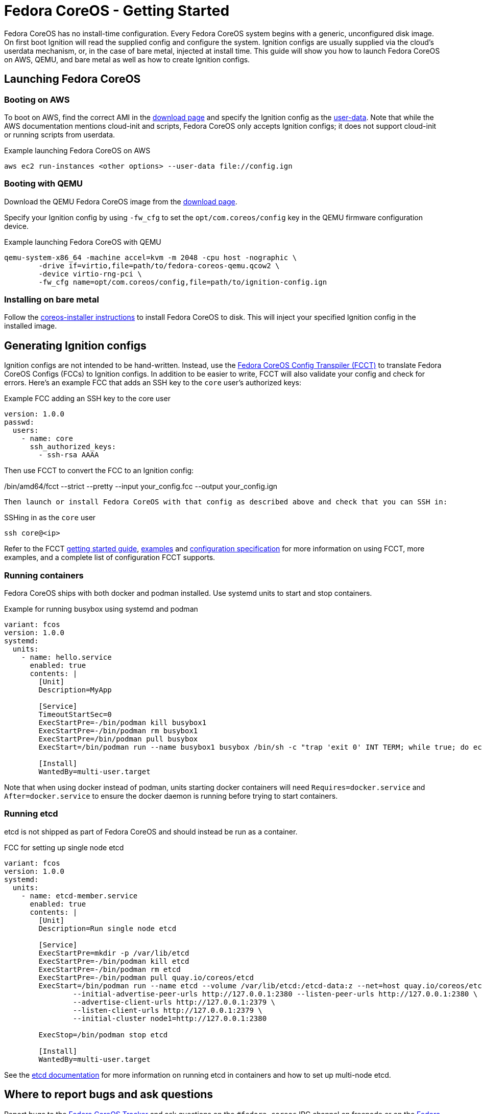 :experimental:
= Fedora CoreOS - Getting Started

Fedora CoreOS has no install-time configuration. Every Fedora CoreOS system begins with a generic, unconfigured disk image. On first boot Ignition will read the supplied config and configure the system. Ignition configs are usually supplied via the cloud’s userdata mechanism, or, in the case of bare metal, injected at install time. This guide will show you how to launch Fedora CoreOS on AWS, QEMU, and bare metal as well as how to create Ignition configs.

== Launching Fedora CoreOS

=== Booting on AWS

To boot on AWS, find the correct AMI in the https://getfedora.org/coreos/download/[download page] and specify the Ignition config as the https://docs.aws.amazon.com/AWSEC2/latest/UserGuide/ec2-instance-metadata.html#instancedata-add-user-data[user-data]. Note that while the AWS documentation mentions cloud-init and scripts, Fedora CoreOS only accepts Ignition configs; it does not support cloud-init or running scripts from userdata.

.Example launching Fedora CoreOS on AWS
[source, bash]
aws ec2 run-instances <other options> --user-data file://config.ign

=== Booting with QEMU

Download the QEMU Fedora CoreOS image from the https://getfedora.org/coreos/download/[download page].

Specify your Ignition config by using `-fw_cfg` to set the `opt/com.coreos/config` key in the QEMU firmware configuration device.

.Example launching Fedora CoreOS with QEMU
[source, bash]
qemu-system-x86_64 -machine accel=kvm -m 2048 -cpu host -nographic \
	-drive if=virtio,file=path/to/fedora-coreos-qemu.qcow2 \
	-device virtio-rng-pci \
	-fw_cfg name=opt/com.coreos/config,file=path/to/ignition-config.ign

=== Installing on bare metal

Follow the https://github.com/coreos/coreos-installer/[coreos-installer instructions] to install Fedora CoreOS to disk. This will inject your specified Ignition config in the installed image.

== Generating Ignition configs

Ignition configs are not intended to be hand-written. Instead, use the https://github.com/coreos/fcct[Fedora CoreOS Config Transpiler (FCCT)] to translate Fedora CoreOS Configs (FCCs) to Ignition configs. In addition to be easier to write, FCCT will also validate your config and check for errors. Here’s an example FCC that adds an SSH key to the `core` user’s authorized keys:

.Example FCC adding an SSH key to the core user
[source,yaml]
version: 1.0.0
passwd:
  users:
    - name: core
      ssh_authorized_keys:
        - ssh-rsa AAAA

Then use FCCT to convert the FCC to an Ignition config:

.Using FCCT to convert from an FCC to an Ignition config
[source,bash]
./bin/amd64/fcct --strict --pretty --input your_config.fcc --output your_config.ign

Then launch or install Fedora CoreOS with that config as described above and check that you can SSH in:

.SSHing in as the `core` user
[source,bash]
ssh core@<ip>

Refer to the FCCT https://github.com/coreos/fcct/blob/master/docs/getting-started.md[getting started guide], https://github.com/coreos/fcct/blob/master/docs/examples.md[examples] and https://github.com/coreos/fcct/blob/master/docs/configuration-v1_0.md[configuration specification] for more information on using FCCT, more examples, and a complete list of configuration FCCT supports.

=== Running containers

Fedora CoreOS ships with both docker and podman installed. Use systemd units to start and stop containers.

.Example for running busybox using systemd and podman
[source,yaml]
----
variant: fcos
version: 1.0.0
systemd:
  units:
    - name: hello.service
      enabled: true
      contents: |
        [Unit]
        Description=MyApp

        [Service]
        TimeoutStartSec=0
        ExecStartPre=-/bin/podman kill busybox1
        ExecStartPre=-/bin/podman rm busybox1
        ExecStartPre=/bin/podman pull busybox
        ExecStart=/bin/podman run --name busybox1 busybox /bin/sh -c "trap 'exit 0' INT TERM; while true; do echo Hello World; sleep 1; done"

        [Install]
        WantedBy=multi-user.target
----

Note that when using docker instead of podman, units starting docker containers will need `Requires=docker.service` and `After=docker.service` to ensure the docker daemon is running before trying to start containers.

=== Running etcd

etcd is not shipped as part of Fedora CoreOS and should instead be run as a container.

.FCC for setting up single node etcd
[source,yaml]
----
variant: fcos
version: 1.0.0
systemd:
  units:
    - name: etcd-member.service
      enabled: true
      contents: |
        [Unit]
        Description=Run single node etcd

        [Service]
        ExecStartPre=mkdir -p /var/lib/etcd
        ExecStartPre=-/bin/podman kill etcd
        ExecStartPre=-/bin/podman rm etcd
        ExecStartPre=-/bin/podman pull quay.io/coreos/etcd
        ExecStart=/bin/podman run --name etcd --volume /var/lib/etcd:/etcd-data:z --net=host quay.io/coreos/etcd:latest /usr/local/bin/etcd --data-dir /etcd-data --name node1 \
                --initial-advertise-peer-urls http://127.0.0.1:2380 --listen-peer-urls http://127.0.0.1:2380 \
                --advertise-client-urls http://127.0.0.1:2379 \
                --listen-client-urls http://127.0.0.1:2379 \
                --initial-cluster node1=http://127.0.0.1:2380

        ExecStop=/bin/podman stop etcd

        [Install]
        WantedBy=multi-user.target
----

See the https://github.com/etcd-io/etcd/blob/master/Documentation/op-guide/container.md#docker[etcd documentation] for more information on running etcd in containers and how to set up multi-node etcd.

== Where to report bugs and ask questions

Report bugs to the https://github.com/coreos/fedora-coreos-tracker[Fedora CoreOS Tracker] and ask questions on the `#fedora-coreos` IRC channel on freenode or on the https://lists.fedoraproject.org/archives/list/coreos@lists.fedoraproject.org/[Fedora CoreOS mailing list].

